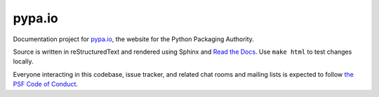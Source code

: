 pypa.io
=======

Documentation project for `pypa.io <https://pypa.io>`__, the website
for the Python Packaging Authority.

Source is written in reStructuredText and rendered using Sphinx and
`Read the Docs <https://readthedocs.org/projects/pypaio/>`__. Use
``make html`` to test changes locally.

Everyone interacting in this codebase, issue tracker, and related chat
rooms and mailing lists is expected to follow `the PSF Code of Conduct <https://github.com/pypa/.github/blob/main/CODE_OF_CONDUCT.md>`__.
